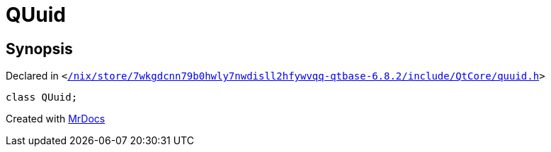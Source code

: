 [#QUuid]
= QUuid
:relfileprefix: 
:mrdocs:


== Synopsis

Declared in `&lt;https://github.com/PrismLauncher/PrismLauncher/blob/develop/launcher//nix/store/7wkgdcnn79b0hwly7nwdisll2hfywvqq-qtbase-6.8.2/include/QtCore/quuid.h#L32[&sol;nix&sol;store&sol;7wkgdcnn79b0hwly7nwdisll2hfywvqq&hyphen;qtbase&hyphen;6&period;8&period;2&sol;include&sol;QtCore&sol;quuid&period;h]&gt;`

[source,cpp,subs="verbatim,replacements,macros,-callouts"]
----
class QUuid;
----






[.small]#Created with https://www.mrdocs.com[MrDocs]#

